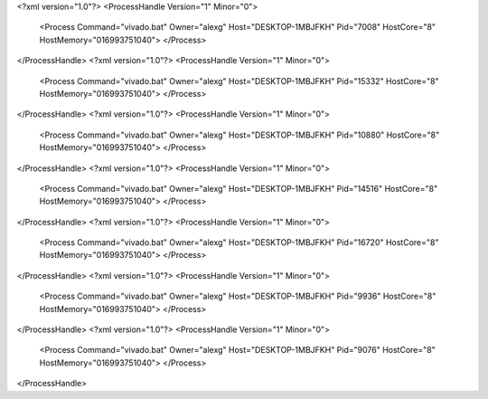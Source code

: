 <?xml version="1.0"?>
<ProcessHandle Version="1" Minor="0">
    <Process Command="vivado.bat" Owner="alexg" Host="DESKTOP-1MBJFKH" Pid="7008" HostCore="8" HostMemory="016993751040">
    </Process>
</ProcessHandle>
<?xml version="1.0"?>
<ProcessHandle Version="1" Minor="0">
    <Process Command="vivado.bat" Owner="alexg" Host="DESKTOP-1MBJFKH" Pid="15332" HostCore="8" HostMemory="016993751040">
    </Process>
</ProcessHandle>
<?xml version="1.0"?>
<ProcessHandle Version="1" Minor="0">
    <Process Command="vivado.bat" Owner="alexg" Host="DESKTOP-1MBJFKH" Pid="10880" HostCore="8" HostMemory="016993751040">
    </Process>
</ProcessHandle>
<?xml version="1.0"?>
<ProcessHandle Version="1" Minor="0">
    <Process Command="vivado.bat" Owner="alexg" Host="DESKTOP-1MBJFKH" Pid="14516" HostCore="8" HostMemory="016993751040">
    </Process>
</ProcessHandle>
<?xml version="1.0"?>
<ProcessHandle Version="1" Minor="0">
    <Process Command="vivado.bat" Owner="alexg" Host="DESKTOP-1MBJFKH" Pid="16720" HostCore="8" HostMemory="016993751040">
    </Process>
</ProcessHandle>
<?xml version="1.0"?>
<ProcessHandle Version="1" Minor="0">
    <Process Command="vivado.bat" Owner="alexg" Host="DESKTOP-1MBJFKH" Pid="9936" HostCore="8" HostMemory="016993751040">
    </Process>
</ProcessHandle>
<?xml version="1.0"?>
<ProcessHandle Version="1" Minor="0">
    <Process Command="vivado.bat" Owner="alexg" Host="DESKTOP-1MBJFKH" Pid="9076" HostCore="8" HostMemory="016993751040">
    </Process>
</ProcessHandle>
